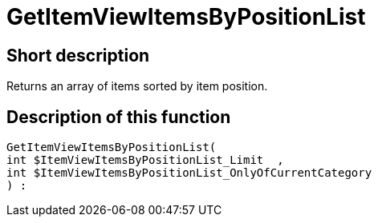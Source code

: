 = GetItemViewItemsByPositionList
:lang: en
// include::{includedir}/_header.adoc[]
:keywords: GetItemViewItemsByPositionList
:position: 10166

//  auto generated content Thu, 06 Jul 2017 00:25:44 +0200
== Short description

Returns an array of items sorted by item position.

== Description of this function

[source,plenty]
----

GetItemViewItemsByPositionList(
int $ItemViewItemsByPositionList_Limit  ,
int $ItemViewItemsByPositionList_OnlyOfCurrentCategory
) :

----

